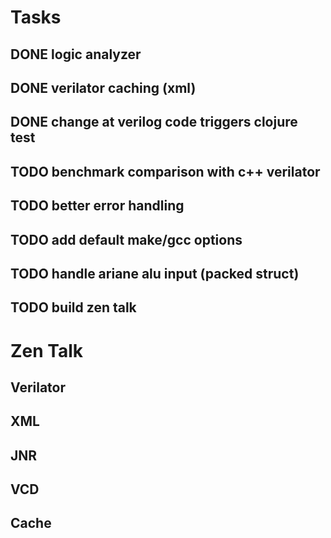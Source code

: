* Tasks
** DONE logic analyzer
   CLOSED: [2019-12-08 Sun 13:22]
** DONE verilator caching (xml)
   CLOSED: [2019-12-08 Sun 16:02]
** DONE change at verilog code triggers clojure test
   CLOSED: [2019-12-08 Sun 16:00]
** TODO benchmark comparison with c++ verilator
** TODO better error handling
** TODO add default make/gcc options
** TODO handle ariane alu input (packed struct)
** TODO build zen talk

* Zen Talk
** Verilator
** XML
** JNR
** VCD
** Cache
